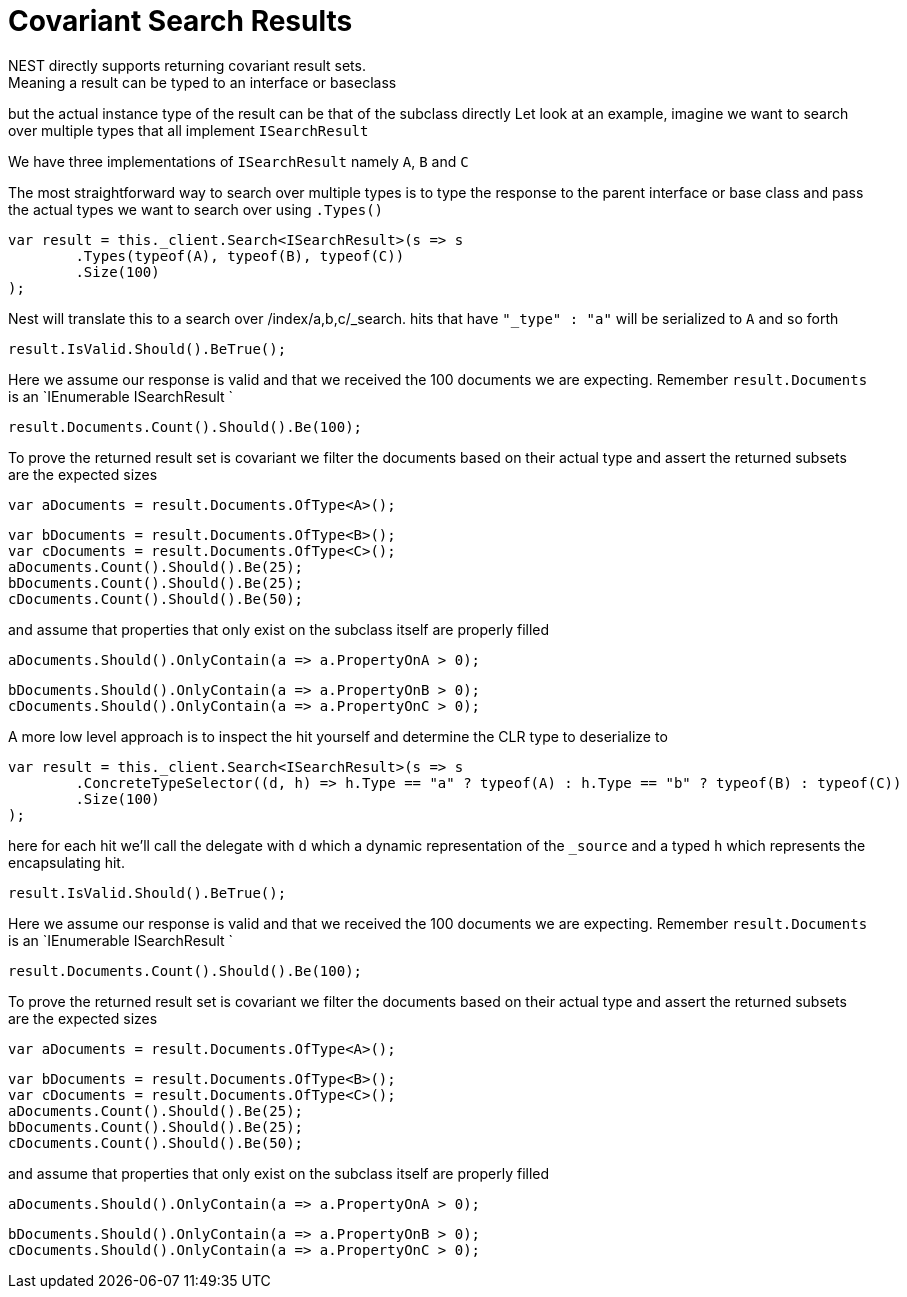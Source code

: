# Covariant Search Results
NEST directly supports returning covariant result sets.
Meaning a result can be typed to an interface or baseclass
but the actual instance type of the result can be that of the subclass directly
Let look at an example, imagine we want to search over multiple types that all implement
`ISearchResult`

We have three implementations of `ISearchResult` namely `A`, `B` and `C`

The most straightforward way to search over multiple types is to
type the response to the parent interface or base class
and pass the actual types we want to search over using `.Types()`

[source, csharp]
----
var result = this._client.Search<ISearchResult>(s => s
	.Types(typeof(A), typeof(B), typeof(C))
	.Size(100)
);
----
Nest will translate this to a search over /index/a,b,c/_search. 
hits that have `"_type" : "a"` will be serialized to `A` and so forth

[source, csharp]
----
result.IsValid.Should().BeTrue();
----
Here we assume our response is valid and that we received the 100 documents
we are expecting. Remember `result.Documents` is an `IEnumerable
ISearchResult
`

[source, csharp]
----
result.Documents.Count().Should().Be(100);
----
To prove the returned result set is covariant we filter the documents based on their 
actual type and assert the returned subsets are the expected sizes

[source, csharp]
----
var aDocuments = result.Documents.OfType<A>();
----
[source, csharp]
----
var bDocuments = result.Documents.OfType<B>();
var cDocuments = result.Documents.OfType<C>();
aDocuments.Count().Should().Be(25);
bDocuments.Count().Should().Be(25);
cDocuments.Count().Should().Be(50);
----
and assume that properties that only exist on the subclass itself are properly filled

[source, csharp]
----
aDocuments.Should().OnlyContain(a => a.PropertyOnA > 0);
----
[source, csharp]
----
bDocuments.Should().OnlyContain(a => a.PropertyOnB > 0);
cDocuments.Should().OnlyContain(a => a.PropertyOnC > 0);
----
A more low level approach is to inspect the hit yourself and determine the CLR type to deserialize to

[source, csharp]
----
var result = this._client.Search<ISearchResult>(s => s
	.ConcreteTypeSelector((d, h) => h.Type == "a" ? typeof(A) : h.Type == "b" ? typeof(B) : typeof(C))
	.Size(100)
);
----
here for each hit we'll call the delegate with `d` which a dynamic representation of the `_source`
and a typed `h` which represents the encapsulating hit.

[source, csharp]
----
result.IsValid.Should().BeTrue();
----
Here we assume our response is valid and that we received the 100 documents
we are expecting. Remember `result.Documents` is an `IEnumerable
ISearchResult
`

[source, csharp]
----
result.Documents.Count().Should().Be(100);
----
To prove the returned result set is covariant we filter the documents based on their 
actual type and assert the returned subsets are the expected sizes

[source, csharp]
----
var aDocuments = result.Documents.OfType<A>();
----
[source, csharp]
----
var bDocuments = result.Documents.OfType<B>();
var cDocuments = result.Documents.OfType<C>();
aDocuments.Count().Should().Be(25);
bDocuments.Count().Should().Be(25);
cDocuments.Count().Should().Be(50);
----
and assume that properties that only exist on the subclass itself are properly filled

[source, csharp]
----
aDocuments.Should().OnlyContain(a => a.PropertyOnA > 0);
----
[source, csharp]
----
bDocuments.Should().OnlyContain(a => a.PropertyOnB > 0);
cDocuments.Should().OnlyContain(a => a.PropertyOnC > 0);
----
